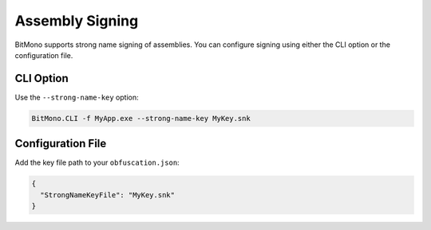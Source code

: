 Assembly Signing
================

BitMono supports strong name signing of assemblies. You can configure signing using either the CLI option or the configuration file.

CLI Option
----------

Use the ``--strong-name-key`` option:

.. code-block:: console

   BitMono.CLI -f MyApp.exe --strong-name-key MyKey.snk

Configuration File
------------------

Add the key file path to your ``obfuscation.json``:

.. code-block:: json

   {
     "StrongNameKeyFile": "MyKey.snk"
   }

